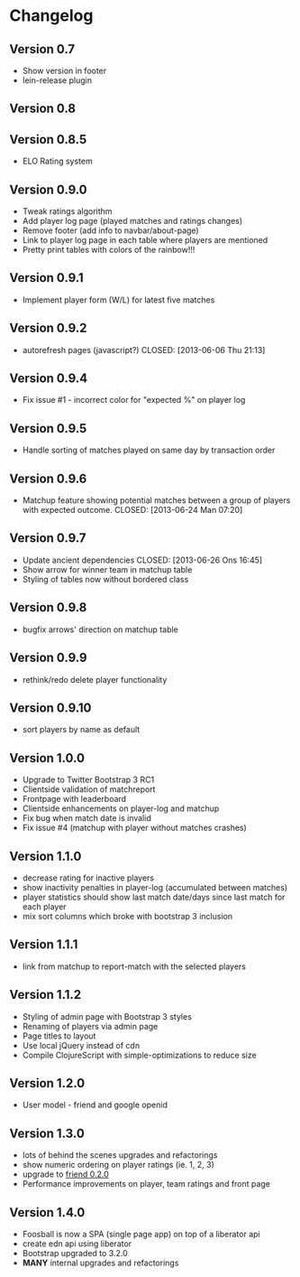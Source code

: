* Changelog
** Version 0.7
- Show version in footer
- lein-release plugin
** Version 0.8
** Version 0.8.5
- ELO Rating system
** Version 0.9.0
- Tweak ratings algorithm
- Add player log page (played matches and ratings changes)
- Remove footer (add info to navbar/about-page)
- Link to player log page in each table where players are mentioned
- Pretty print tables with colors of the rainbow!!!
** Version 0.9.1
- Implement player form (W/L) for latest five matches
** Version 0.9.2
- autorefresh pages (javascript?)
    CLOSED: [2013-06-06 Thu 21:13]
** Version 0.9.4
- Fix issue #1 - incorrect color for "expected %" on player log
** Version 0.9.5
- Handle sorting of matches played on same day by transaction order
** Version 0.9.6
- Matchup feature showing potential matches between a group of players with expected outcome.
    CLOSED: [2013-06-24 Man 07:20]

** Version 0.9.7
- Update ancient dependencies
    CLOSED: [2013-06-26 Ons 16:45]
- Show arrow for winner team in matchup table
- Styling of tables now without bordered class
** Version 0.9.8
- bugfix arrows' direction on matchup table
** Version 0.9.9
- rethink/redo delete player functionality
** Version 0.9.10
- sort players by name as default
** Version 1.0.0
- Upgrade to Twitter Bootstrap 3 RC1
- Clientside validation of matchreport
- Frontpage with leaderboard
- Clientside enhancements on player-log and matchup
- Fix bug when match date is invalid
- Fix issue #4 (matchup with player without matches crashes)
** Version 1.1.0
- decrease rating for inactive players
- show inactivity penalties in player-log (accumulated between matches)
- player statistics should show last match date/days since last match for each player
- mix sort columns which broke with bootstrap 3 inclusion
** Version 1.1.1
- link from matchup to report-match with the selected players
** Version 1.1.2
- Styling of admin page with Bootstrap 3 styles
- Renaming of players via admin page
- Page titles to layout
- Use local jQuery instead of cdn
- Compile ClojureScript with simple-optimizations to reduce size
** Version 1.2.0
- User model - friend and google openid
** Version 1.3.0
- lots of behind the scenes upgrades and refactorings
- show numeric ordering on player ratings (ie. 1, 2, 3)
- upgrade to [[https://github.com/cemerick/friend/blob/master/CHANGES.md][friend 0.2.0]]
- Performance improvements on player, team ratings and front page
** Version 1.4.0
- Foosball is now a SPA (single page app) on top of a liberator api
- create edn api using liberator
- Bootstrap upgraded to 3.2.0
- *MANY* internal upgrades and refactorings
